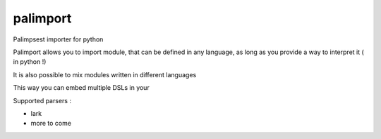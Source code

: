 palimport
=========

Palimpsest importer for python

Palimport allows you to import module, that can be defined in any language, as long as you provide a way to interpret it ( in python !)

It is also possible to mix modules written in different languages ::




This way you can embed multiple DSLs in your

Supported parsers :

- lark
- more to come

